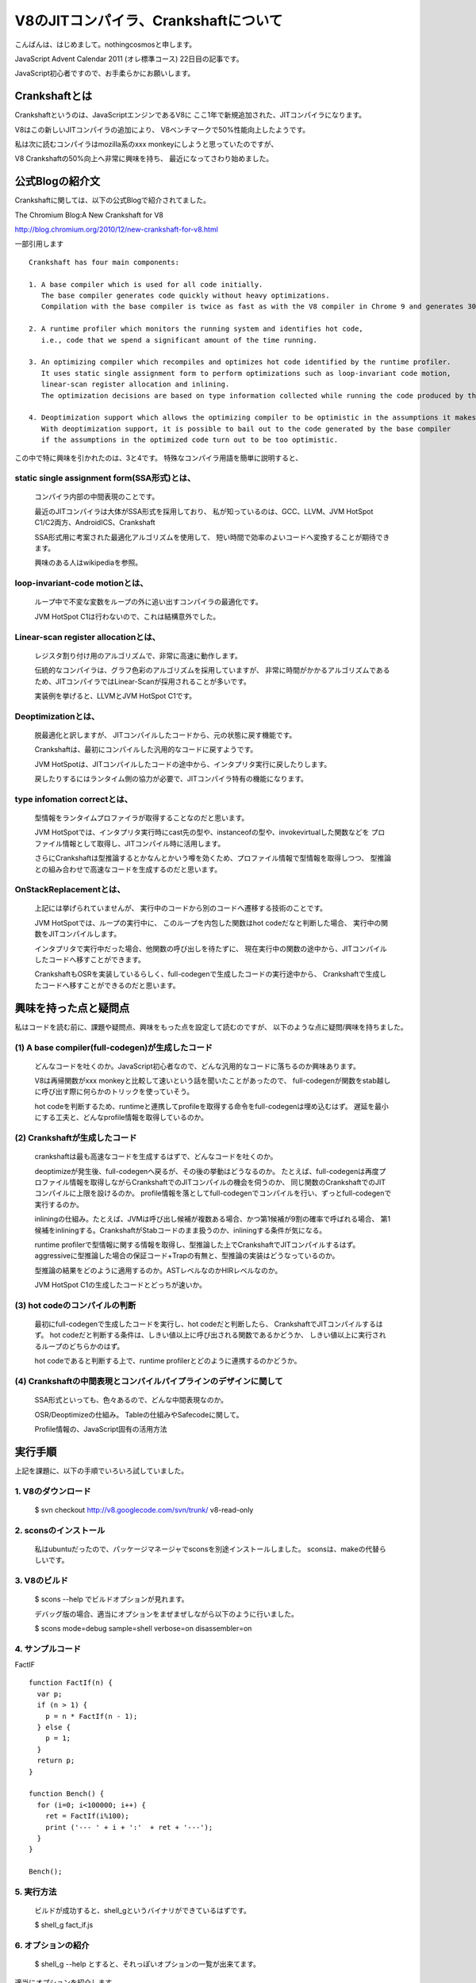 V8のJITコンパイラ、Crankshaftについて
###############################################################################

こんばんは、はじめまして。nothingcosmosと申します。

JavaScript Advent Calendar 2011 (オレ標準コース)
22日目の記事です。

JavaScript初心者ですので、お手柔らかにお願いします。

Crankshaftとは
================================================================================

Crankshaftというのは、JavaScriptエンジンであるV8に
ここ1年で新規追加された、JITコンパイラになります。

V8はこの新しいJITコンパイラの追加により、
V8ベンチマークで50%性能向上したようです。

.. image :: png/V8Bench.jpg


私は次に読むコンパイラはmozilla系のxxx monkeyにしようと思っていたのですが、

V8 Crankshaftの50%向上へ非常に興味を持ち、
最近になってさわり始めました。

公式Blogの紹介文
================================================================================
Crankshaftに関しては、以下の公式Blogで紹介されてました。

The Chromium Blog:A New Crankshaft for V8

http://blog.chromium.org/2010/12/new-crankshaft-for-v8.html


一部引用します ::

  Crankshaft has four main components:

  1. A base compiler which is used for all code initially. 
     The base compiler generates code quickly without heavy optimizations.
     Compilation with the base compiler is twice as fast as with the V8 compiler in Chrome 9 and generates 30% less code.

  2. A runtime profiler which monitors the running system and identifies hot code, 
     i.e., code that we spend a significant amount of the time running.

  3. An optimizing compiler which recompiles and optimizes hot code identified by the runtime profiler.
     It uses static single assignment form to perform optimizations such as loop-invariant code motion,
     linear-scan register allocation and inlining.
     The optimization decisions are based on type information collected while running the code produced by the base compiler.

  4. Deoptimization support which allows the optimizing compiler to be optimistic in the assumptions it makes when generating code.
     With deoptimization support, it is possible to bail out to the code generated by the base compiler
     if the assumptions in the optimized code turn out to be too optimistic.


この中で特に興味を引かれたのは、3と4です。
特殊なコンパイラ用語を簡単に説明すると、

static single assignment form(SSA形式)とは、
--------------------------------------------------------------------------------
  コンパイラ内部の中間表現のことです。

  最近のJITコンパイラは大体がSSA形式を採用しており、
  私が知っているのは、GCC、LLVM、JVM HotSpot C1/C2両方、AndroidICS、Crankshaft

  SSA形式用に考案された最適化アルゴリズムを使用して、
  短い時間で効率のよいコードへ変換することが期待できます。

  興味のある人はwikipediaを参照。


loop-invariant-code motionとは、
--------------------------------------------------------------------------------
  ループ中で不変な変数をループの外に追い出すコンパイラの最適化です。

  JVM HotSpot C1は行わないので、これは結構意外でした。


Linear-scan register allocationとは、
--------------------------------------------------------------------------------
  レジスタ割り付け用のアルゴリズムで、非常に高速に動作します。

  伝統的なコンパイラは、グラフ色彩のアルゴリズムを採用していますが、
  非常に時間がかかるアルゴリズムであるため、JITコンパイラではLinear-Scanが採用されることが多いです。

  実装例を挙げると、LLVMとJVM HotSpot C1です。


Deoptimizationとは、
--------------------------------------------------------------------------------
  脱最適化と訳しますが、 JITコンパイルしたコードから、元の状態に戻す機能です。

  Crankshaftは、最初にコンパイルした汎用的なコードに戻すようです。

  JVM HotSpotは、JITコンパイルしたコードの途中から、インタプリタ実行に戻したりします。

  戻したりするにはランタイム側の協力が必要で、JITコンパイラ特有の機能になります。


type infomation correctとは、
--------------------------------------------------------------------------------
  型情報をランタイムプロファイラが取得することなのだと思います。

  JVM HotSpotでは、インタプリタ実行時にcast先の型や、instanceofの型や、invokevirtualした関数などを
  プロファイル情報として取得し、JITコンパイル時に活用します。

  さらにCrankshaftは型推論するとかなんとかいう噂を効くため、プロファイル情報で型情報を取得しつつ、
  型推論との組み合わせで高速なコードを生成するのだと思います。


OnStackReplacementとは、
--------------------------------------------------------------------------------
  上記には挙げられていませんが、 実行中のコードから別のコードへ遷移する技術のことです。

  JVM HotSpotでは、ループの実行中に、
  このループを内包した関数はhot codeだなと判断した場合、 実行中の関数をJITコンパイルします。

  インタプリタで実行中だった場合、他関数の呼び出しを待たずに、
  現在実行中の関数の途中から、JITコンパイルしたコードへ移すことができます。

  CrankshaftもOSRを実装しているらしく、full-codegenで生成したコードの実行途中から、
  Crankshaftで生成したコードへ移すことができるのだと思います。


興味を持った点と疑問点
================================================================================

私はコードを読む前に、課題や疑問点、興味をもった点を設定して読むのですが、
以下のような点に疑問/興味を持ちました。


(1) A base compiler(full-codegen)が生成したコード
--------------------------------------------------------------------------------

  どんなコードを吐くのか。JavaScript初心者なので、どんな汎用的なコードに落ちるのか興味あります。

  V8は再帰関数がxxx monkeyと比較して速いという話を聞いたことがあったので、
  full-codegenが関数をstab越しに呼び出す際に何らかのトリックを使っていそう。

  hot codeを判断するため、runtimeと連携してprofileを取得する命令をfull-codegenは埋め込むはず。
  遅延を最小にする工夫と、どんなprofile情報を取得しているのか。


(2) Crankshaftが生成したコード
--------------------------------------------------------------------------------

  crankshaftは最も高速なコードを生成するはずで、どんなコードを吐くのか。

  deoptimizeが発生後、full-codegenへ戻るが、その後の挙動はどうなるのか。
  たとえば、full-codegenは再度プロファイル情報を取得しながらCrankshaftでのJITコンパイルの機会を伺うのか、
  同じ関数のCrankshaftでのJITコンパイルに上限を設けるのか。
  profile情報を落としてfull-codegenでコンパイルを行い、ずっとfull-codegenで実行するのか。

  inliningの仕組み。たとえば、JVMは呼び出し候補が複数ある場合、かつ第1候補が9割の確率で呼ばれる場合、
  第1候補をinliningする。CrankshaftがStabコードのまま扱うのか、inliningする条件が気になる。

  runtime profilerで型情報に関する情報を取得し、型推論した上でCrankshaftでJITコンパイルするはず。
  aggressiveに型推論した場合の保証コード+Trapの有無と、型推論の実装はどうなっているのか。

  型推論の結果をどのように適用するのか。ASTレベルなのかHIRレベルなのか。

  JVM HotSpot C1の生成したコードとどっちが速いか。

(3) hot codeのコンパイルの判断
--------------------------------------------------------------------------------

  最初にfull-codegenで生成したコードを実行し、hot codeだと判断したら、
  CrankshaftでJITコンパイルするはず。
  hot codeだと判断する条件は、しきい値以上に呼び出される関数であるかどうか、
  しきい値以上に実行されるループのどちらかのはず。

  hot codeであると判断する上で、runtime profilerとどのように連携するのかどうか。

(4) Crankshaftの中間表現とコンパイルパイプラインのデザインに関して
--------------------------------------------------------------------------------

  SSA形式といっても、色々あるので、どんな中間表現なのか。

  OSR/Deoptimizeの仕組み。 Tableの仕組みやSafecodeに関して。

  Profile情報の、JavaScript固有の活用方法



実行手順
================================================================================

上記を課題に、以下の手順でいろいろ試していました。

1. V8のダウンロード
-----------------------------------------------------------

  $ svn checkout http://v8.googlecode.com/svn/trunk/ v8-read-only

2. sconsのインストール
-----------------------------------------------------------

  私はubuntuだったので、パッケージマネージャでsconsを別途インストールしました。
  sconsは、makeの代替らしいです。

3. V8のビルド
-----------------------------------------------------------

  $ scons --help でビルドオプションが見れます。

  デバッグ版の場合、適当にオプションをまぜまぜしながら以下のように行いました。

  $ scons mode=debug sample=shell verbose=on disassembler=on

4. サンプルコード
-----------------------------------------------------------

FactIF ::

  function FactIf(n) {
    var p;
    if (n > 1) {
      p = n * FactIf(n - 1);
    } else {
      p = 1;
    }
    return p;
  }
  
  function Bench() {
    for (i=0; i<100000; i++) {
      ret = FactIf(i%100);
      print ('--- ' + i + ':'  + ret + '---');
    }
  }
  
  Bench();


5. 実行方法
-----------------------------------------------------------

  ビルドが成功すると、shell_gというバイナリができているはずです。

  $ shell_g fact_if.js

6. オプションの紹介
-----------------------------------------------------------

  $ shell_g --help とすると、それっぽいオプションの一覧が出来てます。

適当にオプションを紹介します。 ::

  --trace_hydrogen  カレントのhydornge.cfgにASTやら中間表現を出力する
  
  --trace_codegen   コンパイルログをstdoutに出力する
  
  --print_ast       コンパイル対象のjsのASTをstdoutに出力する
  
  --print_code      コンパイル後のAsmをstdoutに出力する

7. 実行例
-----------------------------------------------------------

  $ shell_g fact_if.js --trace_codegen

例) ::

  .
  Full Compiler - *** Generate code for builtin function: 0x40215aa5 <String[11]: Instantiate> ***
  Full Compiler - *** Generate code for builtin function: 0x40215abd <String[19]: InstantiateFunction> ***
  Crankshaft Compiler - *** Generate code for builtin function: 0x40215aa5 <String[11]: Instantiate> ***
  Full Compiler - *** Generate code for builtin function: 0x40215add <String[25]: ConfigureTemplateInstance> ***
  Full Compiler - *** Generate code for builtin function: 0x4020c375 <String[13]: DefaultNumber> ***
  Full Compiler - *** Generate code for builtin function: 0x402084f1 <String[7]: valueOf> ***
  Full Compiler - *** Generate code for builtin function: 0x4020c0e9 <String[8]: ToObject> ***
  Full Compiler - *** Generate code for builtin function: 0x4020c425 <String[11]: IsPrimitive> ***
  Full Compiler - *** Generate code for builtin function: 0x402084c9 <String[8]: toString> ***
  Full Compiler - *** Generate code for builtin function: 0x4020e419 <String[20]: FunctionSourceString> ***
  Full Compiler - *** Generate code for user-defined function: 0x40208309 <String[0]: > ***
  Full Compiler - *** Generate code for user-defined function: 0x402187fd <String[5]: Bench> ***
  Full Compiler - *** Generate code for user-defined function: 0x402187d9 <String[6]: FactIf> ***
  --- 0:1---
  --- 1:1---
  --- 2:2---
  .
  --- 233:8.683317618811886e+36---
  --- 234:2.9523279903960412e+38---
  Crankshaft Compiler - *** Generate code for user-defined function: 0x402187fd <String[5]: Bench> ***
  --- 235:1.0333147966386144e+40---
  --- 236:3.719933267899012e+41---
  .
  --- 383:3.945523969720657e+124---
  --- 384:3.314240134565352e+126---
  Crankshaft Compiler - *** Generate code for user-defined function: 0x402187d9 <String[6]: FactIf> ***
  --- 385:2.8171041143805494e+128---
  --- 386:2.4227095383672724e+130---

上記ログによると、最初に起動に必要なjsをfull-codegenでコンパイルし、

hot codeをCrankshaftでrecompileしているようです。

CrankshaftでRecompileされているメソッドは、Bench()とFactIf()です。

Bench()

  ループ長が長いため、hot codeだと判定され、CrankshaftでRecompileされているのだと思います。

  Bench()をRecompileした際には、ログの出力からBench()を実行中なはずです。

  FactIf()のreturnからBench()のCrankshaftが生成したコードへ遷移しているか、

  Crankshaftが生成したコードのループの中にsafepointを埋め込み、

  full-codegenのsafepointからCrankshaftが生成したコードへ遷移しているはずです。

FactIF()

  何度も呼び出されるメソッドであるため、hot codeだと判定され、CrankshaftでRecompileされているのだと思います。

  何度も呼び出されるメソッドの場合、メソッドが次に呼ばれた際に、

  full-codegenが生成したコードではなく、Crankshaftが生成したコードを呼び出せば良いはずです。

7. gdb debug
-----------------------------------------------------------

gdbでbreakできます ::

  $ gdb shell_g

  (gdb) break v8::internal::MakeCrankshaftCode(v8::internal::CompilationInfo*) 
  Breakpoint 1 at 0x8092328: file src/compiler.cc, line 173.
  (gdb) run sample/fact_if.js
  Starting program: /home/elise/language/V8/v8/shell_g sample/fact_if.js
  [Thread debugging using libthread_db enabled]
  [New Thread 0xb7fe2b70 (LWP 13542)]
  
  Breakpoint 1, v8::internal::MakeCrankshaftCode (info=0xbfffe5c8) at src/compiler.cc:173
  173   if (!info->AllowOptimize()) {
  (gdb) 


Crankshaftの内部
================================================================================

Crankshaftの入り口は、MakeCrankshaftCode() ::

  Handle<Context> global_context(info->closure()->context()->global_context());
  TypeFeedbackOracle oracle(code, global_context, info->isolate());    <-- 型推論っぽい
  HGraphBuilder builder(info, &oracle);
  HPhase phase(HPhase::kTotal);
  HGraph* graph = builder.CreateGraph();                               <-- high-level

  if (graph != NULL && FLAG_build_lithium) {
    Handle<Code> optimized_code = graph->Compile(info);                <-- low-level
    if (!optimized_code.is_null()) {
      info->SetCode(optimized_code);
      FinishOptimization(info->closure(), start);
      return true;
    }
  }

Crankshaftには、high-level(HIR)な中間表現であるhydrogenと、
low-level(LIR)な中間表現であるlithiumがあります。

hydrogenはSSA形式の中間表現で、builder.CreateGraph()で機種非依存の最適化を行います。

lithiumは3つ組形式の、機種依存の中間表現で、

mips arm x86/x64向けが用意されており、それぞれのディレクトリ下で定義されています。

graph->Compile()ではhydrogenから機種依存のlithiumへ変換された後、

機種依存の最適化、レジスタ割り付け、コード生成を行います。

レジスタ割り付けなどの機種共通の処理では、

lithiumのベースクラスから継承したvirtual method経由でレジスタ割り付け等を行うはずです。

上記の構造は、JVM HotSpot Clientコンパイラと非常によく似ています。

.. image:: png/Design_of_the_Java_HotSpot_Client_Compiler_for_Java6.png


builder.CreateGraph()
================================================================================

CreateGraph()は、JavaScriptのASTからgraphベースのhydrogenへの変換、最適化まで行います。

Hydrogenの大まかな流れ ::

  //graph_の生成
  graph_ = HGraph(info())
  
  current_block_ = graph()->entry_block();
  
  HBasicBlock* body_entry = CreateBasicBlock(initial_env);
  current_block()->Goto(body_entry);
  
  VisitDeclarations();
  AddSimulate();
  VisitStatements();
  
  graph()->OrderBlocks();
  graph()->AssignDominators();
  
  graph()->PropagateDeoptimizingMark();
  graph()->EliminateRedundantPhis();
  graph()->EliminateUnreachablePhis();
  graph()->CollectPhis();
  
  HInferRepresentation rep(graph());
  rep.Analyze()
  
  graph()->MarkDeoptimizeOnUndefined();
  graph()->InsertRepresentationChanges();


  graph()->InitializeInferredTypes();
  graph()->Canonicalize();

  HGlobalValueNumberer gvn()       <-- GVN
  gvn.Analyze()
    LoopInvariantCodeMotion()      <-- LICM
    AnalyzeBlock()

  HRangeAnalysis rangeAnalysis(graph());
  rangeAnalysis.Analyze();

  graph()->ComputeMinusZeroChecks();

  HStackCheckLiminator sce(graph());
  sce.Process();

  graph()->ReplacedCheckedValues();


HGraph::Compile()
================================================================================

Compile()は、hydrogenからlithiumへの変換、機種依存の最適化およびコード生成まで行う

lithiumの大まかな流れ ::

  LAllocator allocator();
  LChunkBuilder builder(info, this, &allocator);
  LChunk* chunk = builder.Build();
  
  allocator.Allocate(chunk);
  
  MacroAssembler assembler(info ...);
  LCodeGen generator(chunk, &assembler, info);
  
  generator.Generatecode();
  CodeGenerator::MarkCodePrologu(info);
  code = CodeGenerator::MarkCodeEpilogue(&assembler, flags, info);
  generator.FinishCode(code)
  CodeGenerator::PrintCode(code, info);

AST Image
================================================================================

FactIf AST ::

  *** Generate code for user-defined function: 0x53717ff5 <String[6]: FactIf> ***
  --- AST ---
  FUNC
  . NAME "FactIf"
  . INFERRED NAME ""
  . PARAMS
  . . VAR (mode = VAR) "n"
  . DECLS
  . . VAR (mode = VAR) "p"
  . BLOCK INIT
  . IF
  . . GT
  . . . VAR PROXY parameter[0] (mode = VAR) "n"
  . . . LITERAL 1
  . THEN
  . . BLOCK
  . . . ASSIGN
  . . . . VAR PROXY local[0] (mode = VAR) "p"
  . . . . MUL
  . . . . . VAR PROXY parameter[0] (mode = VAR) "n"
  . . . . . CALL
  . . . . . . VAR PROXY (mode = DYNAMIC_GLOBAL) "FactIf"
  . . . . . . SUB
  . . . . . . . VAR PROXY parameter[0] (mode = VAR) "n"
  . . . . . . . LITERAL 1
  . ELSE
  . . BLOCK
  . . . ASSIGN
  . . . . VAR PROXY local[0] (mode = VAR) "p"
  . . . . LITERAL 1
  . RETURN
  . . VAR PROXY local[0] (mode = VAR) "p"

hydrogen image
================================================================================

FactIf hydrogen ::

  begin_compilation
    name "FactIf"
    method "FactIf"
    date 1324387693000
  end_compilation

.. graphviz::

  digraph factIf {

  B0 [shape=box, label="B0:\l 0 0 v0 BlockEntry  <|@ \l 0 1 t1 Constant 0x32e08091 <undefined> <|@ \l 0 1 t2 Parameter 0 <|@ \l 0 4 t3 Parameter 1 <|@ \l 0 5 t4 Context  <|@ \l 0 0 v5 Simulate id=2 var[0] = t2, var[1] = t3, var[2] = t4, var[3] = t1 <|@ \l 0 0 v6 Goto B1 <|@ \l "];
  B0 -> B1;

  B1 [shape=box, label="B1:\l 0 0 v7 BlockEntry  <|@ \l 0 0 v8 Simulate id=3 <|@ \l 0 0 v9 StackCheck  <|@ \l 0 2 i42 Change t3 t to i range[-2147483648,2147483647,m0=0] <|@ \l 0 2 i43 Constant 1 range[1,1,m0=0] <|@ \l 0 0 v11 CompareIDAndBranch GT i42 i43 goto (B4, B2) <|@ \l "];
  B1 -> B4;
  B1 -> B2;

  B2 [shape=box, label="B2:\l 0 0 v15 BlockEntry  <|@ \l 0 0 v16 Simulate id=47 <|@ \l 0 0 v17 Goto B3 <|@ \l "];
  B2 -> B3;

  B3 [shape=box, label="B3:\l 0 0 v30 BlockEntry  <|@ \l 0 2 t31 Constant 1 range[1,1,m0=0] type[smi] <|@ \l 0 0 v34 Simulate id=45 var[3] = t31 <|@ \l 0 0 v35 Goto B6 <|@ \l "];
  B3 -> B6;

  B4 [shape=box, label="B4:\l 0 0 v12 BlockEntry  <|@ \l 0 0 v13 Simulate id=46 <|@ \l 0 0 v14 Goto B5 <|@ \l "];
  B4 -> B5;

  B5 [shape=box, label="B5:\l 0 0 v18 BlockEntry  <|@ \l 0 1 t19 GlobalObject t4 <|@ \l 0 1 i21 Sub i42 i43 range[1,2147483646,m0=0] <|@ \l 0 1 t22 LoadGlobalCell [0x471090d1] <|@ \l 0 0 t23 CheckFunction t22 0x32e41645 <|@ \l 0 1 t24 GlobalReceiver t19 <|@ \l 0 0 t25 PushArgument t24 <|@ \l 0 1 t45 Change i21 i to t range[1,2147483646,m0=0] type[number] <|@ \l 0 0 t26 PushArgument t45 <|@ \l 0 2 t27 CallKnownGlobal o #2 changes[*] <|@ \l 0 0 v28 Simulate id=28 push t3, push t27 <|@ \l 0 1 d40 Change t3 t to d <|@ \l 0 1 d46 Change t27 t to d <|@ \l 0 2 d29 Mul d40 d46 ! <|@ \l 0 0 v32 Simulate id=45 pop 2 / var[3] = d29 <|@ \l 0 1 t47 Change d29 d to t type[heap-number] <|@ \l 0 0 v33 Goto B6 <|@ \l "];
  B5 -> B6;

  B6 [shape=box, label="B6:\l 0 0 v37 BlockEntry  <|@ \l 0 0 v38 Return t36 <|@ \l "];
  }

lithium image
================================================================================

FactIf lithium::

  begin_compilation
    name "FactIf"
    method "FactIf"
    date 1324387693000
  end_compilation

.. graphviz::

  digraph factIf {

  B0 [shape=box, label="B0:\l 0 label () () () ()  <|@ \l 2 gap () () () ()  <|@ \l 4 parameter [stack:-2]=  <|@ \l 6 gap () ([stack:-2];) () ()  <|@ \l 8 parameter [stack:-1]=  <|@ \l 10 gap () ([stack:-1];) () ()  <|@ \l 12 context [eax|R]=  <|@ \l 14 gap ([stack:0] = [eax|R];) () () ()  <|@ \l 16 gap () () () ()  <|@ \l 18 goto B1 <|@ \l "];
  B0 -> B1;

  B1 [shape=box, label="B1:\l 20 label () () () ()  <|@ \l 22 gap () ([esi|R] = [eax|R];) () ()  <|@ \l 24 stack-check = [esi|R] [id=3|[parameters=2|[arguments_stack_height=0|[stack:-2];[stack:-1];[constant:1]] {[esi|R];[stack:0];[eax|R]} @-1 <|@ \l 26 gap () ([eax|R] = [stack:-1];) () ()  <|@ \l 28 tagged-to-i [eax|R]= [eax|R] [id=3|[parameters=2|[arguments_stack_height=0|[stack:-2];[stack:-1];[constant:1]] <|@ \l 30 gap (v0(0) = [eax|R];) () () ()  <|@ \l 32 gap () () () ()  <|@ \l 34 cmp-id-and-branch if [eax|R] > [constant:43] then B4 else B2 <|@  \l "];
  B1 -> B4;
  B1 -> B2;

  B2 [shape=box, label="B2:\l 36 label () () () ()  Dead block replaced with B3 <|@ \l 38 gap () () () ()  <|@ \l 40 gap () () () ()  <|@ \l 42 goto B3 <|@ \l "];
  B2 -> B3;

  B3 [shape=box, label="B3:\l 44 label () () () ()  <|@ \l 46 gap () () () ()  <|@ \l 48 gap () ([ecx|R] = [constant:31];) () ()  <|@ \l 50 goto B6 <|@ \l "];
  B3 -> B6;

  B4 [shape=box, label="B4:\l 52 label () () () ()  Dead block replaced with B5 <|@ \l 54 gap () () () ()  <|@ \l 56 gap () () () ()  <|@ \l 58 goto B5 <|@ \l "];
  B4 -> B5;

  B5 [shape=box, label="B5:\l 60 label () () () ()  <|@ \l 62 gap () () ([ecx|R] = [stack:0];) ()  <|@ \l 64 global-object [ecx|R]= [ecx|R] <|@ \l 66 gap (v0(0) = [ecx|R];) ([eax|R];) () ()  <|@ \l 68 sub-i [eax|R]= [eax|R] [constant:43] <|@ \l 70 gap (v0(0) = [eax|R];) () () ()  <|@ \l 72 load-global-cell [edx|R]=  <|@ \l 74 gap (v0(0) = [edx|R];) () () ()  <|@ \l 76 check-function = [edx|R] [id=46|[parameters=2|[arguments_stack_height=0|[stack:-2];[stack:-1];[constant:1]] <|@ \l 78 gap () () () ()  <|@ \l 80 global-receiver [ecx|R]= [ecx|R] <|@ \l 82 gap (v0(0) = [ecx|R];) () () ()  <|@ \l 84 push-argument = [ecx|R] <|@ \l 86 gap () ([eax|R];) () ()  <|@ \l 88 number-tag-i [eax|R]= [eax|R] [id=46|[parameters=2|[arguments_stack_height=1|[stack:-2];[stack:-1];[constant:1]] {[eax|R]} @66 <|@ \l 90 gap (v0(0) = [eax|R];) () () ()  <|@ \l 92 push-argument = [eax|R] <|@ \l 94 gap () () () ()  <|@ \l 96 call-known-global [eax|R]#1 /  {} @57 <|@ \l 98 gap (v0(0) = [eax|R];) ([eax|R];) () ()  <|@ \l 100 lazy-bailout =  [id=28|[parameters=2|[arguments_stack_height=0|[stack:-2];[stack:-1];[constant:1];[stack:-1];[eax|R]] <|@ \l 102 gap () () ([ecx|R] = [stack:-1];) ()  <|@ \l 104 double-untag [xmm1|R]= [ecx|R] [id=28|[parameters=2|[arguments_stack_height=0|[stack:-2];[ecx|R];[constant:1];[ecx|R];[eax|R]] <|@ \l 106 gap (v0(0) = [xmm1|R];) () () ()  <|@ \l 108 double-untag [xmm2|R]= [eax|R] [id=28|[parameters=2|[arguments_stack_height=0|[stack:-2];[ecx|R];[constant:1];[ecx|R];[eax|R]] <|@ \l 110 gap (v0(0) = [xmm2|R];) ([xmm1|R];) () ()  <|@ \l 112 mul-d [xmm1|R]= [xmm1|R] [xmm2|R] <|@ \l 114 gap (v0(0) = [xmm1|R];) () () ()  <|@ \l 116 number-tag-d [ecx|R]= [xmm1|R] {} @55 <|@ \l 118 gap (v0(0) = [ecx|R];) () () ()  <|@ \l 120 gap () ([ecx|R];) () ()  <|@ \l 122 goto B6 <|@ \l "];
  B5 -> B6;

  B6 [shape=box, label="B6:\l 124 label () (v0(0) = [ecx|R];) () ()  <|@ \l 126 gap () ([eax|R] = [ecx|R];) () ()  <|@ \l 128 return = [eax|R] <|@ \l 130 gap () () () ()  <|@ \l "];
  }

Crankshaft generate code
================================================================================

入力ソース ::

  --- Raw source ---
  (n) {
    var p;
    if (n > 1) {
      p = n * FactIf(n - 1);
    } else {
      p = 1;
    }
    return p;
  }


x86 generated code ::

  --- Optimized code ---
  kind = OPTIMIZED_FUNCTION
  name = FactIf
  stack_slots = 1
  Instructions (size = 512)
  0x29027a00     0  55             push ebp
  0x29027a01     1  89e5           mov ebp,esp
  0x29027a03     3  56             push esi
  0x29027a04     4  57             push edi
  0x29027a05     5  83ec04         sub esp,0x4
  0x29027a08     8  8b45fc         mov eax,[ebp+0xfc]
  0x29027a0b    11  8945f4         mov [ebp+0xf4],eax
  0x29027a0e    14  89c6           mov esi,eax
  0x29027a10    16  3b258c182109   cmp esp,[0x921188c]
  0x29027a16    22  7305           jnc 29  (0x29027a1d)
  0x29027a18    24  e8a38cfeff     call 0x290106c0             ;; code: STUB, StackCheckStub, minor: 0
  0x29027a1d    29  8b4508         mov eax,[ebp+0x8]
  0x29027a20    32  a801           test al,0x1
  0x29027a22    34  0f85f4000000   jnz 284  (0x29027b1c)
  0x29027a28    40  d1f8           sar eax,1
  0x29027a2a    42  83f801         cmp eax,0x1                 <-- if (n>1) goto 61
  0x29027a2d    45  0f8f0a000000   jg 61  (0x29027a3d)
  0x29027a33    51  b902000000     mov ecx,0x2
  0x29027a38    56  e9d7000000     jmp 276  (0x29027b14)       <-- if !(n>1) goto 276
  0x29027a3d    61  8b4df4         mov ecx,[ebp+0xf4]          <-- p = n * FactIf(n-1);
  0x29027a40    64  8b4913         mov ecx,[ecx+0x13]
  0x29027a43    67  83e801         sub eax,0x1                 <-- n - 1
  0x29027a46    70  8b15d490e023   mov edx,[0x23e090d4]        ;; global property cell
  0x29027a4c    76  81fad11b9446   cmp edx,0x46941bd1          ;; object: 0x46941bd1 <JS Function FactIf>
  0x29027a52    82  0f853206de20   jnz 0x49e0808a              ;; deoptimization bailout 1
  0x29027a58    88  8b4913         mov ecx,[ecx+0x13]
  0x29027a5b    91  fff1           push ecx
  0x29027a5d    93  03c0           add eax,eax
  0x29027a5f    95  0f80e6000000   jo 331  (0x29027b4b)
  0x29027a65   101  fff0           push eax                    <-- argument set n
  0x29027a67   103  bfd11b9446     mov edi,0x46941bd1          ;; object: 0x46941bd1 <JS Function FactIf>
  0x29027a6c   108  8b75fc         mov esi,[ebp+0xfc]
  0x29027a6f   111  c6c102         mov_b cl,0x2
  0x29027a72   114  e889ffffff     call 0  (0x29027a00)        ;; debug: position 57
                                                               ;; code: OPTIMIZED_FUNCTION <-- たぶんここがFactIf()
  0x29027a77   119  8b4d08         mov ecx,[ebp+0x8]
  0x29027a7a   122  f6c101         test_b cl,0x1
  0x29027a7d   125  7426           jz 165  (0x29027aa5)
  0x29027a7f   127  8179ff2181b040 cmp [ecx+0xff],0x40b08121    ;; object: 0x40b08121 <Map(elements=1)>
  0x29027a86   134  7416           jz 158  (0x29027a9e)
  0x29027a88   136  81f991809046   cmp ecx,0x46908091          ;; object: 0x46908091 <undefined>
  0x29027a8e   142  0f850a06de20   jnz 0x49e0809e              ;; deoptimization bailout 3
  0x29027a94   148  f20f100d103d4608 movsd xmm1,[0x8463d10]
  0x29027a9c   156  eb0f           jmp 173  (0x29027aad)
  0x29027a9e   158  f20f104903     movsd xmm1,[ecx+0x3]        <-- load n
  0x29027aa3   163  eb08           jmp 173  (0x29027aad)
  0x29027aa5   165  d1f9           sar ecx,1
  0x29027aa7   167  f20f2ac9       cvtsi2sd xmm1,ecx
  0x29027aab   171  03c9           add ecx,ecx
  0x29027aad   173  a801           test al,0x1
  0x29027aaf   175  7425           jz 214  (0x29027ad6)
  0x29027ab1   177  8178ff2181b040 cmp [eax+0xff],0x40b08121    ;; object: 0x40b08121 <Map(elements=1)>
  0x29027ab8   184  7415           jz 207  (0x29027acf)
  0x29027aba   186  3d91809046     cmp eax, 0x46908091         ;; object: 0x46908091 <undefined>
  0x29027abf   191  0f85e305de20   jnz 0x49e080a8              ;; deoptimization bailout 4
  0x29027ac5   197  f20f1015103d4608 movsd xmm2,[0x8463d10]
  0x29027acd   205  eb0f           jmp 222  (0x29027ade)
  0x29027acf   207  f20f105003     movsd xmm2,[eax+0x3]
  0x29027ad4   212  eb08           jmp 222  (0x29027ade)
  0x29027ad6   214  d1f8           sar eax,1
  0x29027ad8   216  f20f2ad0       cvtsi2sd xmm2,eax
  0x29027adc   220  03c0           add eax,eax
  0x29027ade   222  f20f59ca       mulsd xmm1,xmm2             <-- n * FactIf(n-1);
  0x29027ae2   226  8b0d94122109   mov ecx,[0x9211294]
  0x29027ae8   232  89c8           mov eax,ecx
  0x29027aea   234  83c00c         add eax,0xc
  0x29027aed   237  0f82b9000000   jc 428  (0x29027bac)
  0x29027af3   243  3b0598122109   cmp eax,[0x9211298]
  0x29027af9   249  0f87ad000000   ja 428  (0x29027bac)
  0x29027aff   255  890594122109   mov [0x9211294],eax
  0x29027b05   261  83c101         add ecx,0x1
  0x29027b08   264  c741ff2181b040 mov [ecx+0xff],0x40b08121    ;; object: 0x40b08121 <Map(elements=1)>
  0x29027b0f   271  f20f114903     movsd [ecx+0x3],xmm1
  0x29027b14   276  89c8           mov eax,ecx
  0x29027b16   278  89ec           mov esp,ebp
  0x29027b18   280  5d             pop ebp
  0x29027b19   281  c20800         ret 0x8                     <-- return p
  0x29027b1c   284  8178ff2181b040 cmp [eax+0xff],0x40b08121    ;; object: 0x40b08121 <Map(elements=1)>
  0x29027b23   291  0f858905de20   jnz 0x49e080b2              ;; deoptimization bailout 5
  0x29027b29   297  f20f104003     movsd xmm0,[eax+0x3]
  0x29027b2e   302  f20f2cc0       cvttsd2si eax,xmm0
  0x29027b32   306  f20f2ac8       cvtsi2sd xmm1,eax
  0x29027b36   310  660f2ec1       ucomisd xmm0,xmm1
  0x29027b3a   314  0f857205de20   jnz 0x49e080b2              ;; deoptimization bailout 5
  0x29027b40   320  0f8a6c05de20   jpe 0x49e080b2              ;; deoptimization bailout 5
  0x29027b46   326  e9dffeffff     jmp 42  (0x29027a2a)
  0x29027b4b   331  60             pushad
  0x29027b4c   332  d1f8           sar eax,1
  0x29027b4e   334  3500000080     xor eax, 0x80000000
  0x29027b53   339  f20f2ac0       cvtsi2sd xmm0,eax
  0x29027b57   343  8b0594122109   mov eax,[0x9211294]
  0x29027b5d   349  89c1           mov ecx,eax
  0x29027b5f   351  83c10c         add ecx,0xc
  0x29027b62   354  0f821e000000   jc 390  (0x29027b86)
  0x29027b68   360  3b0d98122109   cmp ecx,[0x9211298]
  0x29027b6e   366  0f8712000000   ja 390  (0x29027b86)
  0x29027b74   372  890d94122109   mov [0x9211294],ecx
  0x29027b7a   378  83c001         add eax,0x1
  0x29027b7d   381  c740ff2181b040 mov [eax+0xff],0x40b08121    ;; object: 0x40b08121 <Map(elements=1)>
  0x29027b84   388  eb17           jmp 413  (0x29027b9d)
  0x29027b86   390  c744241c00000000 mov [esp+0x1c],0x0
  0x29027b8e   398  8b75fc         mov esi,[ebp+0xfc]
  0x29027b91   401  33c0           xor eax,eax
  0x29027b93   403  bbfa8c2b08     mov ebx,0x82b8cfa
  0x29027b98   408  e8030effff     call 0x290189a0             ;; code: STUB, CEntryStub, minor: 1
  0x29027b9d   413  f20f114003     movsd [eax+0x3],xmm0
  0x29027ba2   418  8944241c       mov [esp+0x1c],eax
  0x29027ba6   422  61             popad
  0x29027ba7   423  e9b9feffff     jmp 101  (0x29027a65)
  0x29027bac   428  33c9           xor ecx,ecx
  0x29027bae   430  60             pushad
  0x29027baf   431  8b75fc         mov esi,[ebp+0xfc]
  0x29027bb2   434  33c0           xor eax,eax
  0x29027bb4   436  bbfa8c2b08     mov ebx,0x82b8cfa
  0x29027bb9   441  e8e20dffff     call 0x290189a0             ;; code: STUB, CEntryStub, minor: 1
  0x29027bbe   446  89442418       mov [esp+0x18],eax
  0x29027bc2   450  61             popad
  0x29027bc3   451  e947ffffff     jmp 271  (0x29027b0f)
  0x29027bc8   456  90             nop
  0x29027bc9   457  90             nop
  0x29027bca   458  90             nop
  0x29027bcb   459  90             nop
  0x29027bcc   460  90             nop
  0x29027bcd   461  0f1f00         nop

  Deoptimization Input Data (deopt points = 6)
   index  ast id    argc     pc             
       0       3       0     29
       1      46       0     -1
       2      28       0    119
       3      28       0     -1
       4      28       0     -1
       5       3       0     -1
  
  Safepoints (size = 48)
  0x29027a1d    29  1 (sp -> fp)       0
  0x29027a77   119  0 (sp -> fp)       2
  0x29027b9d   413  0 | eax (sp -> fp)  <none>
  0x29027bbe   446  0 (sp -> fp)  <none>

まとめ
================================================================================

関数を再帰で呼び出すあたりのコードが複雑でよくわからんです。

色々なチェック処理が前後で入っていますね。

チェック処理がJavaScript依存であり、除去が難しいのであれば、

Dartでは除去できるように設計されているかもしれません。

CrankshaftとJVM HotSpot C1
--------------------------------------------------------------------------------

Crankshaftの内部構造に関しては、下記のBlogが非常に詳しいです。

wingolog
http://wingolog.org/tags/v8

上記ブログによると、CrankshaftがJVM HotSpot C1のパクリというか、インスパイアしているらしいです。

C1というより、C1.3くらいですが。

CrankshaftがJVM HotSpot C1から様々な技術を取り入れ、高速化されているように思いましたが、

xxx monkeyはJavaと同等の速度を目指すらしいのですが、

Crankshaftを見習ってJVM HotSpot C1/C2から取り入れるのであれば、

現実的な目標のようの思いました。

JVM HotSpotと比較すれば、CrankshaftもJITコンパイルの改良によって性能向上できる余地は残っているように思います。

参考までに、以前作った OpenJDKのHotSpot C1の資料です。

http://nothingcosmos.github.com/OpenJDKOverview/

V8とV8ベンチマーク
--------------------------------------------------------------------------------

V8とセットのV8ベンチマークの提供は、V8の方向性を示しており非常に面白いと思っています。

V8ベンチマークは再帰が多いため、xxx monkeyと比較してV8に有利だという話もありますが、

どのような最適化を実装するか否かの判断は、ターゲットにしているベンチマークに依存するはずです。

ループを多用したベンチマークの性能を上げたければ、

Crankshaftにヘビーなループ最適化を導入すればよいのに、現状はそうなっていない。

V8ベンチマークが、V8の性能向上の指針として非常に重要なのだと思います。

※  他のベンチマーク結果も参考にしていると思いますが、詳しいことはよくわかりません。

